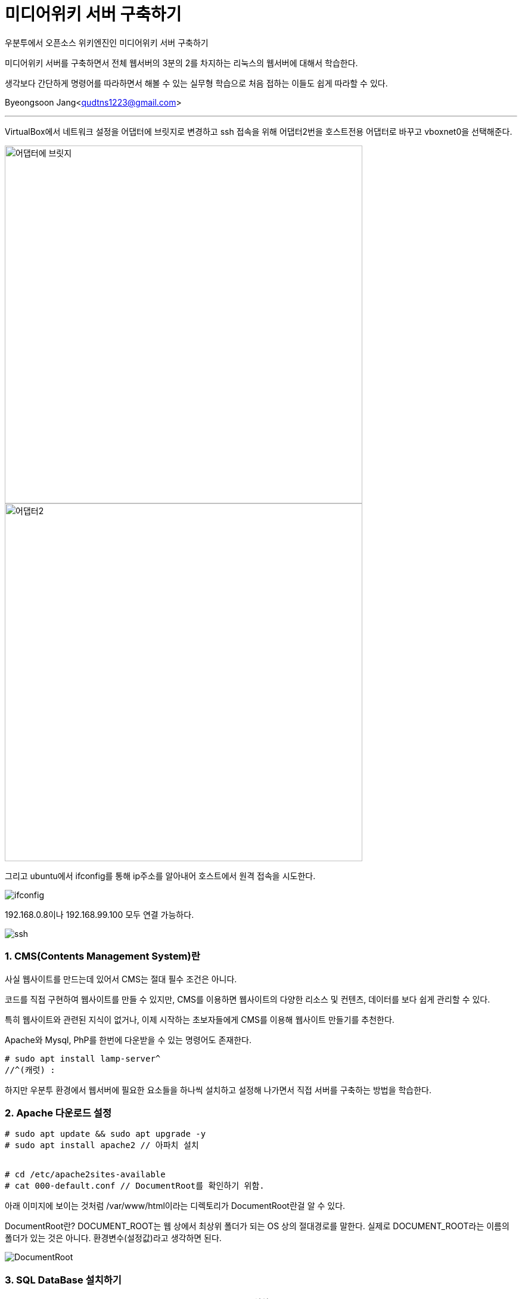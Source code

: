 = 미디어위키 서버 구축하기

:icons: font
:Author: Byeongsoon Jang
:Email: qudtns1223@gmail.com
:Date: 2020.4.23.
:Revision: 1.0
:imagesdir: ./image

우분투에서 오픈소스 위키엔진인 미디어위키 서버 구축하기

미디어위키 서버를 구축하면서 전체 웹서버의 3분의 2를 차지하는 리눅스의 웹서버에 대해서 학습한다.

생각보다 간단하게 명령어를 따라하면서 해볼 수 있는 실무형 학습으로 처음 접하는 이들도 쉽게 따라할 수 있다.


Byeongsoon Jang<qudtns1223@gmail.com>

---

VirtualBox에서 네트워크 설정을 어댑터에 브릿지로 변경하고
ssh 접속을 위해 어댑터2번을 호스트전용 어댑터로 바꾸고 vboxnet0을 선택해준다.

image::lamp01.png[어댑터에 브릿지,600]
image::lamp02.png[어댑터2,600]

그리고 ubuntu에서 ifconfig를 통해 ip주소를 알아내어 호스트에서 원격 접속을 시도한다.

image::lamp14.png[ifconfig]

192.168.0.8이나 192.168.99.100 모두 연결 가능하다.

image::lamp15.png[ssh]

=== 1. CMS(Contents Management System)란

사실 웹사이트를 만드는데 있어서 CMS는 절대 필수 조건은 아니다.

코드를 직접 구현하여 웹사이트를 만들 수 있지만,
CMS를 이용하면 웹사이트의 다양한 리소스 및 컨텐츠, 데이터를 보다 쉽게 관리할 수 있다.

특히 웹사이트와 관련된 지식이 없거나, 이제 시작하는 초보자들에게 CMS를 이용해 웹사이트 만들기를 추천한다.

====
Apache와 Mysql, PhP를 한번에 다운받을 수 있는 명령어도 존재한다.
----
# sudo apt install lamp-server^
//^(캐럿) :
----
하지만 우분투 환경에서 웹서버에 필요한 요소들을 하나씩 설치하고 설정해 나가면서 직접 서버를 구축하는 방법을 학습한다.
====

=== 2. Apache 다운로드 설정

----
# sudo apt update && sudo apt upgrade -y
# sudo apt install apache2 // 아파치 설치


# cd /etc/apache2sites-available
# cat 000-default.conf // DocumentRoot를 확인하기 위함.
----

아래 이미지에 보이는 것처럼 /var/www/html이라는 디렉토리가 DocumentRoot란걸 알 수 있다.
====
DocumentRoot란?
DOCUMENT_ROOT는 웹 상에서 최상위 폴더가 되는 OS 상의 절대경로를 말한다.
실제로 DOCUMENT_ROOT라는 이름의 폴더가 있는 것은 아니다. 환경변수(설정값)라고 생각하면 된다.
====

image::lamp03.png[DocumentRoot]

=== 3. SQL DataBase 설치하기

----
# sudo apt install mariadb-server -y // mariaDB를 설치
# systemctl status mysql // mariaDB도 linux에서는 mysql로 확인
----

image::lamp04.png[status]

mysql 상태를 확인하여 mariaDB.Service가 정상적으로 동작하는 것을 확인할 수 있다.

----
# mysql_secure_installation
// 여기서 sudo 권한이 필요하다면 이후에 처리해야 될 숙제가 있다.
# mysql -u root -p // 여기서도 sudo 권한이 필요하다.
----

mysql_secure_installation는 기본적인 보안 명령어이다. mysql 초기설치나 재설치 하는 경우에
기본적으로 보안을 적용할 수 있는 명령어로 실행해주는 걸 추천한다.

====

* sudo 권한으로 mysql_secure_installation를 실행한경우

----

MriaDB [(none)]> SET PASSWORD = PASSWORD('myPassword');
MriaDB [(none)]> update mysql.user set plugin = 'mysql_native_password' where User='root';
MriaDB [(none)]> FLUSH PRIVILEGES;
----

다음과 같이 3개의 쿼리문을 입력하여 설정을 변경하면 sudo 권한이 없이도 DB에 접속할 수 있다.

image::lamp05.png[]
image::lamp06.png[]
====

----

DataBase가 정상적으로 설치되었는지 확인해보자

MriaDB [(none)]> CREATE DATABASE testdb; //DB 생성
MriaDB [(none)]> use testdb;
// use를 통해 DB를 사용하면 다음과 같이 프롬프트의 none이었던 부분이 DB이름으로 변경된다.
MriaDB [(testdb)]> CREATE TABLE Contacts(
  ID int,
  Name varchar(255),
  Address varchar(255),
  City varchar(255)
); // 테이블 생성
MriaDB [(testdb)]> INSERT INTO Contacts(ID, Name, Address, City) VALUES ('01','Jang','123 Any st','Boeun');
MriaDB [(testdb)]> SELECT * FROM Contacts;
----

다음과같이 select문의 결과를 확인 할 수 있다.

image::lamp07.png[400,400]

미디어위키에서 사용할 DataBase와 User를 생성하고 권한을 부여한다.
----
MriaDB [(none)]> CREATE DATABASE wikidb;
MriaDB [(none)]> CREATE USER 'mw-admin'@'localhost' IDENTIFIED BY 'myPassword';
//myPassword는 본인이 사용할 Password

MriaDB [(none)]> GRANT ALL PRIVILEGES ON wikidb.* TO 'mw-admin'@'localhost' IDENTIFIED BY 'myPassword';
// wikidb에 관한 모든 권한을 mw-admin에게

MriaDB [(none)]> FLUSH PRIVILEGES;
MriaDB [(none)]> exit;
----

=== 4. php 설치하기

----
# sudo apt install php libapache2-mod-php -y
// php와 확장모듈 함께 설치

# systemctl restart apache2
----

웹 서버 설정을 변경하면 재시작하는 버릇을 가져야한다.
그리고 php가 정상적으로 동작하는지를 확인하기 위해서 test.php를 작성한다.

----
# sudo vi /var/www/html/test.php

<?php
  phpinfo();
?>
----

이후 웹 창에서 ssh에 접속한 ip주소 뒤에 test.php를 함께 입력하면 다음과 같은 창이 나온다.

image::lamp08.png[phpinfo]

=== 5. 미디어 위키 설치 및 설정하기

지금까지 LAMP에 해당하는 각각의 패키지들을 설치하고 설정해보았다.

이제는 이 학습의 목표인 미디어위키를 설치하고 설정하겠다.

link:https://www.mediawiki.org/wiki/Download[미디어위키를 내려받는 페이지]에서 직접 다운로드 받던지 wget을 이용해서 다운로드 받는다.
----
# wget https://releases.wikimedia.org/mediawiki/1.34/mediawiki-1.34.1.tar.gz
// 다운로드를 다 받았다면 tar 명령어를 이용해서 압축을 풀자.

# tar xzvf mediawiki-1.34.1.tar.gz
# ls
# sudo cp -r mediawiki-1.34.1/* /var/www/html/
----

여기까지 진행한 후 ssh 접속한 ip주소에 index.php를 접속해보면 다음과같이 아직 완성되지 않은 미디어위키 홈페이지를 볼 수 있다.

image::lamp09.png[]

하지만 무엇이 문제인지 정말 잘 나타나 있기 때문에 빠진 확장 기능 문제를 해결하면 된다.

----
# apt seach mbstring
# sudo apt install php7.2-mbstring php7.2-xml
# systemctl restart apache2
----

다시 접속해보면 다음과 같은 홈페이지가 나오지만 또 다른 문제가 있음을 알 수 있다.

image::lamp10.png[]

바로 데이터베이스 드라이버가 없다는 것이다.

이 드라이버는 php와 myriaDB를 연결을 중재하는 소프트웨어다. 홈페이지에 필요한 패키지들을 나타내고 있다.
다운로드 해주면 된다.

----
# sudo apt install php-mysql php-apcu -y
# systemctl restart apache2
----

apache를 한번만 더 재시작하고 브라우저 화면을 새로고침하면 문제가 해결된다.

=== 6. DataBase에 미디어위키 연결하기

이 창은 홈페이지에서 진행한다.

DB종류, 설치된 위치, DB명, 사용자계정, 패스워드 등을 적어주면 된다.

이렇게 하고나면 LocalSetting.php 파일 내려받아서 웹서버에 scp를 이용해 전송해면된다.

image::lamp11.png[]

----
// 호스트
# scp LocalSetting.php byeongsoon@192.168.99.100:/home/byeongsoon // 한번에 /var/www/html로 보내고 싶지만 접근이 안된다.

// 서버
# cp LocalSetting.php /var/www/html/
----

LocalSetting.php 파일을 DocumentRoot에 이동시킨 후 브라우저를 다시 접속하면 다음과같이 미디어위키가 성공적으로 나타난다.

image::lamp12.png[]
image::lamp13.png[]

DataBase를 연결할 때 정보를 잘못 입력하더라도 LocalSetting.php을 수정하면 되므로 신경쓰지말고 넘어간다.ㄴ

=== 7. CentOS에 Apache Web-Server 설치방법

위에서는 Ubuntu에서의 웹서버 구축을 알아보았다.

CentOS에서는 패키시를 설치하는 방법이 조금 다르다.
